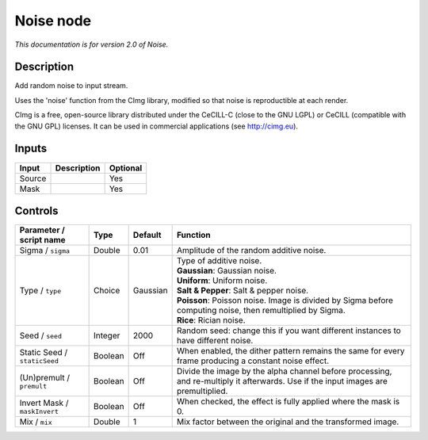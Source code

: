 .. _net.sf.cimg.CImgNoise:

Noise node
==========

|pluginIcon| 

*This documentation is for version 2.0 of Noise.*

Description
-----------

Add random noise to input stream.

Uses the 'noise' function from the CImg library, modified so that noise is reproductible at each render.

CImg is a free, open-source library distributed under the CeCILL-C (close to the GNU LGPL) or CeCILL (compatible with the GNU GPL) licenses. It can be used in commercial applications (see http://cimg.eu).

Inputs
------

+----------+---------------+------------+
| Input    | Description   | Optional   |
+==========+===============+============+
| Source   |               | Yes        |
+----------+---------------+------------+
| Mask     |               | Yes        |
+----------+---------------+------------+

Controls
--------

.. tabularcolumns:: |>{\raggedright}p{0.2\columnwidth}|>{\raggedright}p{0.06\columnwidth}|>{\raggedright}p{0.07\columnwidth}|p{0.63\columnwidth}|

.. cssclass:: longtable

+--------------------------------+-----------+------------+--------------------------------------------------------------------------------------------------------------------------------------+
| Parameter / script name        | Type      | Default    | Function                                                                                                                             |
+================================+===========+============+======================================================================================================================================+
| Sigma / ``sigma``              | Double    | 0.01       | Amplitude of the random additive noise.                                                                                              |
+--------------------------------+-----------+------------+--------------------------------------------------------------------------------------------------------------------------------------+
| Type / ``type``                | Choice    | Gaussian   | | Type of additive noise.                                                                                                            |
|                                |           |            | | **Gaussian**: Gaussian noise.                                                                                                      |
|                                |           |            | | **Uniform**: Uniform noise.                                                                                                        |
|                                |           |            | | **Salt & Pepper**: Salt & pepper noise.                                                                                            |
|                                |           |            | | **Poisson**: Poisson noise. Image is divided by Sigma before computing noise, then remultiplied by Sigma.                          |
|                                |           |            | | **Rice**: Rician noise.                                                                                                            |
+--------------------------------+-----------+------------+--------------------------------------------------------------------------------------------------------------------------------------+
| Seed / ``seed``                | Integer   | 2000       | Random seed: change this if you want different instances to have different noise.                                                    |
+--------------------------------+-----------+------------+--------------------------------------------------------------------------------------------------------------------------------------+
| Static Seed / ``staticSeed``   | Boolean   | Off        | When enabled, the dither pattern remains the same for every frame producing a constant noise effect.                                 |
+--------------------------------+-----------+------------+--------------------------------------------------------------------------------------------------------------------------------------+
| (Un)premult / ``premult``      | Boolean   | Off        | Divide the image by the alpha channel before processing, and re-multiply it afterwards. Use if the input images are premultiplied.   |
+--------------------------------+-----------+------------+--------------------------------------------------------------------------------------------------------------------------------------+
| Invert Mask / ``maskInvert``   | Boolean   | Off        | When checked, the effect is fully applied where the mask is 0.                                                                       |
+--------------------------------+-----------+------------+--------------------------------------------------------------------------------------------------------------------------------------+
| Mix / ``mix``                  | Double    | 1          | Mix factor between the original and the transformed image.                                                                           |
+--------------------------------+-----------+------------+--------------------------------------------------------------------------------------------------------------------------------------+

.. |pluginIcon| image:: net.sf.cimg.CImgNoise.png
   :width: 10.0%

